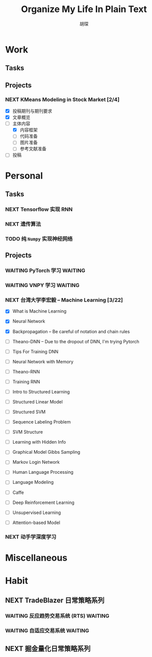 #+TITLE: Organize My Life In Plain Text
#+AUTHOR: 胡琛

* Work 
  
** Tasks
    
** Projects
      
*** NEXT KMeans Modeling in Stock Market [2/4]
    SCHEDULED: <2017-11-22 周三 16:50>
    :LOGBOOK:
    CLOCK: [2017-11-23 周四 14:05]--[2017-11-23 周四 14:30] =>  0:25
    CLOCK: [2017-11-22 周三 16:47]--[2017-11-22 周三 17:03] =>  0:16
    :END:
    
    - [X] 投稿期刊与期刊要求
    - [X] 文章概览
    - [-] 主体内容
      - [X] 内容框架 
      - [ ] 代码准备
      - [ ] 图片准备
      - [ ] 参考文献准备
    - [ ] 投稿

* Personal
  
** Tasks 
     
*** NEXT Tensorflow 实现 RNN
    :LOGBOOK:
    CLOCK: [2017-11-20 周一 21:46]--[2017-11-20 周一 22:11] =>  0:25
    :END:
*** NEXT 遗传算法
    SCHEDULED: <2017-11-21 周二 14:45>
    :PROPERTIES:
    :Effort:   60
    :END:
    :LOGBOOK:
    CLOCK: [2017-11-21 周二 14:47]--[2017-11-21 周二 15:09] =>  0:22
    CLOCK: [2017-11-20 周一 13:55]--[2017-11-20 周一 14:20] =>  0:25
    CLOCK: [2017-11-20 周一 13:25]--[2017-11-20 周一 13:50] =>  0:25
    CLOCK: [2017-11-19 周日 11:27]--[2017-11-19 周日 11:52] =>  0:25
    CLOCK: [2017-11-19 周日 10:54]--[2017-11-19 周日 11:19] =>  0:25
    CLOCK: [2017-11-19 周日 10:22]--[2017-11-19 周日 10:47] =>  0:25
    :END:
    
*** TODO 纯 =Numpy= 实现神经网络
    
** Projects
   
*** WAITING PyTorch 学习                                            :WAITING:
    :LOGBOOK:
    CLOCK: [2017-11-07 周二 15:44]--[2017-11-07 周二 16:09] =>  0:25
    CLOCK: [2017-11-07 周二 15:14]--[2017-11-07 周二 15:39] =>  0:25
    CLOCK: [2017-11-07 周二 14:44]--[2017-11-07 周二 15:09] =>  0:25
    :END:
   
*** WAITING VNPY 学习                                               :WAITING:
*** NEXT 台湾大学李宏毅 -- Machine Learning [3/22]
    SCHEDULED: <2017-11-09 周四 14:30>
    :LOGBOOK:
    CLOCK: [2017-11-16 周四 10:35]--[2017-11-16 周四 11:00] =>  0:25
    CLOCK: [2017-11-13 周一 16:15]--[2017-11-13 周一 16:40] =>  0:25
    CLOCK: [2017-11-13 周一 15:46]--[2017-11-13 周一 16:12] =>  0:26
    CLOCK: [2017-11-13 周一 14:42]--[2017-11-13 周一 15:07] =>  0:25
    CLOCK: [2017-11-13 周一 14:11]--[2017-11-13 周一 14:36] =>  0:25
    CLOCK: [2017-11-13 周一 11:01]--[2017-11-13 周一 11:26] =>  0:25
    CLOCK: [2017-11-13 周一 10:29]--[2017-11-13 周一 10:54] =>  0:25
    CLOCK: [2017-11-09 周四 15:34]--[2017-11-09 周四 15:59] =>  0:25
    CLOCK: [2017-11-09 周四 14:55]--[2017-11-09 周四 15:20] =>  0:25
    CLOCK: [2017-11-09 周四 14:24]--[2017-11-09 周四 14:49] =>  0:25
    CLOCK: [2017-11-06 周一 08:39]--[2017-11-06 周一 09:04] =>  0:25
    CLOCK: [2017-11-03 周五 13:38]--[2017-11-03 周五 14:03] =>  0:25
    CLOCK: [2017-11-03 周五 13:06]--[2017-11-03 周五 13:31] =>  0:25
    CLOCK: [2017-11-02 周四 11:05]--[2017-11-02 周四 11:30] =>  0:25
    :END:
   
    - [X] What is Machine Learning
   
    - [X] Neural Network

    - [X] Backpropagation -- Be careful of notation and chain rules 

    - [ ] Theano-DNN -- Due to the dropout of DNN, I'm trying Pytorch

    - [ ] Tips For Training DNN

    - [ ] Neural Network with Memory

    - [ ] Theano-RNN

    - [ ] Training RNN

    - [ ] Intro to Structured Learning

    - [ ] Structured Linear Model

    - [ ] Structured SVM

    - [ ] Sequence Labeling Problem

    - [ ] SVM Structure

    - [ ] Learning with Hidden Info

    - [ ] Graphical Model Gibbs Sampling

    - [ ] Markov Login Network

    - [ ] Human Language Processing

    - [ ] Language Modeling

    - [ ] Caffe

    - [ ] Deep Reinforcement Learning

    - [ ] Unsupervised Learning

    - [ ] Attention-based Model
*** NEXT 动手学深度学习
    SCHEDULED: <2017-11-23 周四 10:00>
    :LOGBOOK:
    CLOCK: [2017-11-23 周四 10:03]--[2017-11-23 周四 10:28] =>  0:25
    :END:
    
* Miscellaneous
* Habit

** NEXT TradeBlazer 日常策略系列
   SCHEDULED: <2017-11-11 周六 09:30>
   :LOGBOOK:
   CLOCK: [2017-11-11 周六 09:57]--[2017-11-11 周六 10:22] =>  0:25
   CLOCK: [2017-11-11 周六 09:21]--[2017-11-11 周六 09:46] =>  0:25
   CLOCK: [2017-11-09 周四 10:35]--[2017-11-09 周四 10:50] =>  0:15
   CLOCK: [2017-11-09 周四 10:00]--[2017-11-09 周四 10:25] =>  0:25
   CLOCK: [2017-11-09 周四 09:25]--[2017-11-09 周四 09:50] =>  0:25
   CLOCK: [2017-11-07 周二 10:24]--[2017-11-07 周二 10:49] =>  0:25
   CLOCK: [2017-11-07 周二 09:32]--[2017-11-07 周二 09:57] =>  0:25
   CLOCK: [2017-11-07 周二 09:01]--[2017-11-07 周二 09:26] =>  0:25
   CLOCK: [2017-11-05 周日 10:07]--[2017-11-05 周日 10:32] =>  0:25
   CLOCK: [2017-11-04 周六 13:25]--[2017-11-04 周六 13:38] =>  0:13
   CLOCK: [2017-11-04 周六 12:49]--[2017-11-04 周六 13:14] =>  0:25
   CLOCK: [2017-11-04 周六 12:02]--[2017-11-04 周六 12:27] =>  0:25
   CLOCK: [2017-11-01 周三 20:03]--[2017-11-01 周三 20:17] =>  0:14
   CLOCK: [2017-11-01 周三 19:33]--[2017-11-01 周三 19:58] =>  0:25
   :END:
   
*** WAITING 反应趋势交易系统 (RTS)                                  :WAITING:
    
*** WAITING 自适应交易系统                                          :WAITING:

** NEXT 掘金量化日常策略系列
